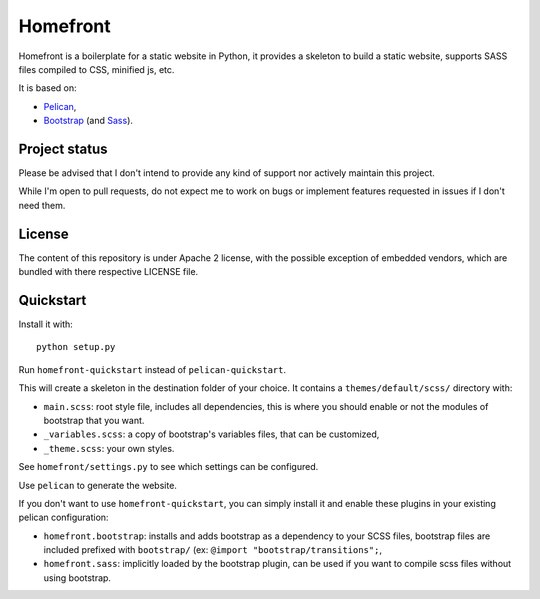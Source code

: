 Homefront
=========

Homefront is a boilerplate for a static website in Python, it provides a
skeleton to build a static website, supports SASS files compiled to CSS,
minified js, etc.

It is based on:

* `Pelican <https://blog.getpelican.com/>`_,
* `Bootstrap <https://getbootstrap.com/>`_ (and
  `Sass <https://sass-lang.com/>`_).

Project status
--------------

Please be advised that I don't intend to provide any kind of support nor
actively maintain this project.

While I'm open to pull requests, do not expect me to work on bugs or implement
features requested in issues if I don't need them.

License
-------

The content of this repository is under Apache 2 license, with the possible
exception of embedded vendors, which are bundled with there respective LICENSE
file.

Quickstart
----------

Install it with::

   python setup.py

Run ``homefront-quickstart`` instead of ``pelican-quickstart``.

This will create a skeleton in the destination folder of your choice. It
contains a ``themes/default/scss/`` directory with:

* ``main.scss``: root style file, includes all dependencies, this is where you
  should enable or not the modules of bootstrap that you want.
* ``_variables.scss``: a copy of bootstrap's variables files, that can be
  customized,
* ``_theme.scss``: your own styles.

See ``homefront/settings.py`` to see which settings can be configured.

Use ``pelican`` to generate the website.

If you don't want to use ``homefront-quickstart``, you can simply install it
and enable these plugins in your existing pelican configuration:

* ``homefront.bootstrap``: installs and adds bootstrap as a dependency to your
  SCSS files, bootstrap files are included prefixed with ``bootstrap/`` (ex:
  ``@import "bootstrap/transitions";``,
* ``homefront.sass``: implicitly loaded by the bootstrap plugin, can be used
  if you want to compile scss files without using bootstrap.
